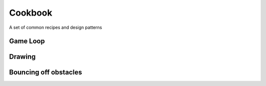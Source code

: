 Cookbook
========


A set of common recipes and design patterns



Game Loop
---------



Drawing
-------



Bouncing off obstacles
----------------------




